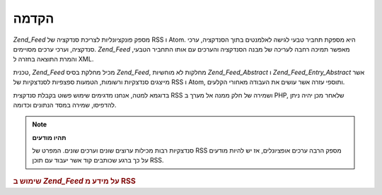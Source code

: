 .. _zend.feed.introduction:

הקדמה
=====

*Zend_Feed* מספק פונקציונליות לצריכת סנדקציה של RSS ו Atom. היא מספקת
תחביר טבעי לגישה לאלמנטים בתוך הסנדקציה, ערכי סנדקציה, וערכי
ערכים מסויימים. *Zend_Feed* מאפשר תמיכה רחבה לעריכה של מבנה הסנדקציה
והערכים עם אותו התחביר הטבעי, והמרת התוצאה בחזרה ל XML.

טכנית, *Zend_Feed* מכיל מחלקת בסיס *Zend_Feed*, מחלקות לא מוחשיות
*Zend_Feed_Abstract* ו *Zend_Feed_Entry_Abstract* אשר מייצגים סנדצקיות ורשומות,
הטמעות ספצפיות לסנדצקיות של RSS ו Atom, ותוספי עזרה אשר עושים את
העבודה מאחורי הקלעים.

בדוגמא למטה, אנחנו מדגימים שימוש פשוט בקבלת סנדקצית RSS ושמירה
של חלק ממנה אל מערך ב PHP, שלאחר מכן יהיה ניתן להדפיסו, שמירה במסד
הנתונים וכדומה.

.. note::

   **תהיו מודעים**

   סנדצקיות רבות מכילות ערוצים שונים וערכים שונים. המפרט של RSS
   מספק הרבה ערכים אופציונלים, אז יש להיות מודעים על כך ברגע
   שכותבים קוד אשר יעבוד עם תוכן RSS.

.. _zend.feed.introduction.example.rss:

.. rubric:: שימוש ב *Zend_Feed* על מידע מ RSS

.. code-block:: php
   :linenos:

   // Fetch the latest Slashdot headlines
   try {
       $slashdotRss =
           Zend_Feed::import('http://rss.slashdot.org/Slashdot/slashdot');
   } catch (Zend_Feed_Exception $e) {
       // feed import failed
       echo "Exception caught importing feed: {$e->getMessage()}\n";
       exit;
   }

   // Initialize the channel data array
   $channel = array(
       'title'       => $slashdotRss->title(),
       'link'        => $slashdotRss->link(),
       'description' => $slashdotRss->description(),
       'items'       => array()
       );

   // Loop over each channel item and store relevant data
   foreach ($slashdotRss as $item) {
       $channel['items'][] = array(
           'title'       => $item->title(),
           'link'        => $item->link(),
           'description' => $item->description()
           );
   }



